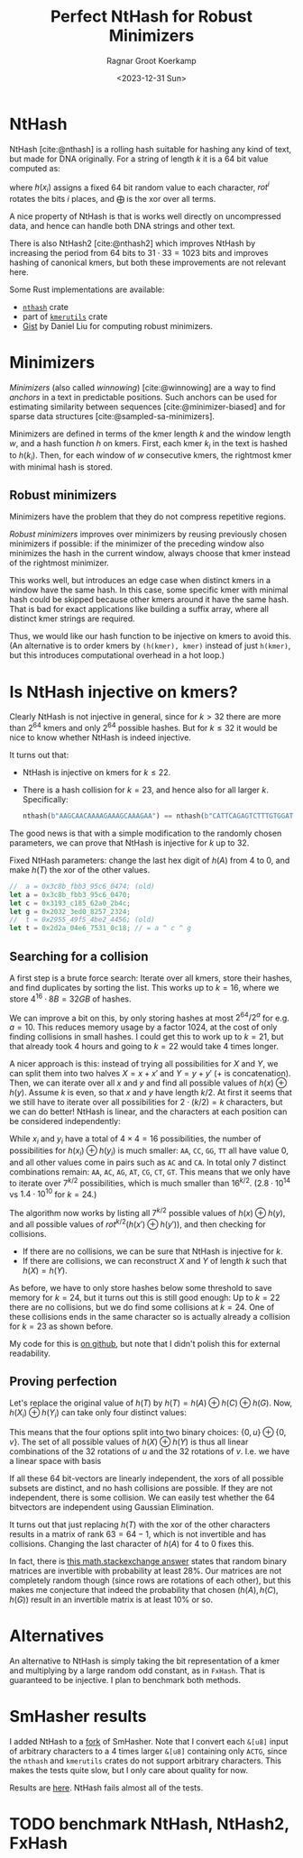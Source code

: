 #+title: Perfect NtHash for Robust Minimizers
#+HUGO_SECTION: posts
#+filetags: @results highlight nthash math
#+OPTIONS: ^:{}
#+hugo_front_matter_key_replace: author>authors
#+toc: headlines 3
#+date: <2023-12-31 Sun>
#+author: Ragnar Groot Koerkamp

* NtHash
NtHash [cite:@nthash] is a rolling hash suitable for hashing any kind of text, but made for DNA originally.
For a string of length $k$ it is a $64$ bit value computed as:
\begin{equation}
h(x) = \bigoplus_{i=0}^{k-1} rot^i(h(x_i))
\end{equation}
where $h(x_i)$ assigns a fixed $64$ bit random value to each character, $rot^i$ rotates
the bits $i$ places, and $\bigoplus$ is the xor over all terms.

A nice property of NtHash is that is works well directly on uncompressed data,
and hence can handle both DNA strings and other text.

There is also NtHash2 [cite:@nthash2] which improves NtHash by increasing the
period from $64$ bits to $31\cdot 33 = 1023$ bits and improves hashing of
canonical kmers, but both these improvements are not relevant here.

Some Rust implementations are available:
  - [[https://crates.io/crates/nthash][=nthash=]] crate
  - part of [[https://crates.io/crates/kmerutils][=kmerutils=]] crate
  - [[https://gist.github.com/Daniel-Liu-c0deb0t/7078ebca04569068f15507aa856be6e8][Gist]] by Daniel Liu for computing robust minimizers.

* Minimizers
/Minimizers/ (also called /winnowing/) [cite:@winnowing] are a way to find /anchors/ in a text in
predictable positions. Such anchors can be used for estimating similarity
between sequences [cite:@minimizer-biased] and for sparse data structures [cite:@sampled-sa-minimizers].

Minimizers are defined in terms of the kmer length $k$ and the window length
$w$, and a hash function $h$ on kmers.
First, each kmer $k_i$ in the text is hashed to $h(k_i)$.
Then, for each window of $w$ consecutive kmers, the rightmost kmer with minimal
hash is stored.

** Robust minimizers
Minimizers have the problem that they do not compress repetitive regions.

/Robust minimizers/ improves over minimizers by reusing previously chosen
minimizers if possible: if the minimizer of the preceding window also minimizes
the hash in the current window, always choose that kmer instead of the
rightmost minimizer.

This works well, but introduces an edge case when distinct
kmers in a window have the same hash. In this case, some specific kmer with
minimal hash could be skipped because other kmers around it have the same hash.
That is bad for exact applications like building a suffix array, where all
distinct kmer strings are required.

Thus, we would like our hash function to be injective on kmers to avoid this.
(An alternative is to order kmers by =(h(kmer), kmer)= instead of just
=h(kmer)=, but this introduces computational overhead in a hot loop.)

* Is NtHash injective on kmers?
Clearly NtHash is not injective in general, since for $k>32$ there are more than
$2^{64}$ kmers and only $2^{64}$ possible hashes. But for $k\leq 32$ it would be
nice to know whether NtHash is indeed injective.

It turns out that:
- NtHash is injective on kmers for $k\leq 22$.
- There is a hash collision for $k=23$, and hence also for all larger $k$.
  Specifically:
  #+begin_src rust
  nthash(b"AAGCAACAAAAGAAAGCAAAGAA") == nthash(b"CATTCAGAGTCTTTGTGGATTAC");
  #+end_src

The good news is that with a simple modification to the randomly chosen
parameters, we can prove that NtHash is injective for $k$ up to $32$.

#+caption: Fixed NtHash parameters: change the last hex digit of $h(A)$ from $4$ to $0$, and make $h(T)$ the xor of the other values.
#+begin_src rust
//  a = 0x3c8b_fbb3_95c6_0474; (old)
let a = 0x3c8b_fbb3_95c6_0470;
let c = 0x3193_c185_62a0_2b4c;
let g = 0x2032_3ed0_8257_2324;
//  t = 0x2955_49f5_4be2_4456; (old)
let t = 0x2d2a_04e6_7531_0c18; // = a ^ c ^ g
#+end_src

** Searching for a collision
A first step is a brute force search: Iterate over all kmers, store their
hashes, and find duplicates by sorting the list. This works up to
$k=16$, where we store $4^{16} \cdot 8B = 32GB$ of hashes.

We can improve a bit on this, by only storing hashes at most $2^{64} / 2^{a}$
for e.g. $a=10$. This reduces memory usage by a factor $1024$, at the cost of
only finding collisions in small hashes. I could get this to work up to $k=21$,
but that already took $4$ hours and going to $k=22$ would take $4$ times longer.

A nicer approach is this: instead of trying all possibilities for $X$ and
$Y$, we can split them into two halves $X = x + x'$ and
$Y = y + y'$ ($+$ is concatenation).
Then, we can iterate over all $x$ and $y$ and find all possible
values of $h(x) \oplus h(y)$.
Assume $k$ is even, so that $x$ and $y$ have length $k/2$.
At first it seems that we still have to iterate over all possibilities for
$2\cdot (k/2) = k$ characters, but we can do better!
NtHash is linear, and the characters at each position can be considered
independently:
\begin{align*}
h(x)\oplus h(y)
 &= \left(\bigoplus_{i=0}^{k/2-1} rot^i(h(x_i))\right) \oplus \left(\bigoplus_{i=0}^{k/2-1} rot^i(h(y_i))\right)\\
 &= \bigoplus_{i=0}^{k/2-1} rot^i\big(h(x_i) \oplus h(y_i)\big)
\end{align*}
While $x_i$ and $y_i$ have a total of $4\times 4 = 16$ possibilities, the number
of possibilities for $h(x_i) \oplus h(y_i)$ is much smaller: =AA=, =CC=, =GG=,
=TT= all have value $0$, and all other values come in pairs such as =AC= and =CA=.
In total only $7$ distinct combinations remain: =AA=, =AC=, =AG=, =AT=, =CG=, =CT=, =GT=.
This means that we only have to iterate over $7^{k/2}$ possibilities, which is
much smaller than $16^{k/2}$. ($2.8\cdot 10^{14}$ vs $1.4\cdot 10^{10}$ for $k=24$.)

The algorithm now works by listing all $7^{k/2}$ possible values of $h(x) \oplus
h(y)$, and all possible values of $rot^{k/2}(h(x') \oplus h(y'))$, and then
checking for collisions.
- If there are no collisions, we can be sure that NtHash is injective for $k$.
- If there are collisions, we can reconstruct $X$ and $Y$ of length $k$ such
  that $h(X) = h(Y)$.
As before, we have to only store hashes below some threshold to save memory for
$k=24$, but it turns out this is still good enough: Up to $k=22$ there are no
collisions, but we do find some collisions at $k=24$. One of these collisions
ends in the same character so is actually already a collision for $k=23$ as
shown before.

My code for this is [[https://github.com/RagnarGrootKoerkamp/longest-common-repeat/blob/master/nthash/src/main.rs][on github]], but note that I didn't polish this for external readability.

** Proving perfection
Let's replace the original value of $h(T)$ by $h(T) = h(A) \oplus h(C) \oplus h(G)$.
Now, $h(X_i) \oplus h(Y_i)$ can take only four distinct values:
\begin{align*}
h(A) \oplus h(A) = h(C) \oplus h(C) &= h(G) \oplus h(G) = h(T) \oplus h(T) = 0,\\
h(A) \oplus h(C) = h(G) \oplus h(T) &=:u,\\
h(A) \oplus h(G) = h(C) \oplus h(T) &=:v,\\
h(A) \oplus h(T) = h(C) \oplus h(G) &=u\oplus v.
\end{align*}
This means that the four options split into two binary choices: $\{0, u\} \oplus \{0, v\}$.
The set of all possible values of $h(X) \oplus h(Y)$ is thus all linear
combinations of the $32$ rotations of $u$ and the $32$ rotations of $v$. I.e. we
have a linear space with basis
\begin{align*}
B=\{rot^i(u) : 0\leq i < 32\} \cup \{rot^i(v) : 0\leq i < 32\}.
\end{align*}
If all these $64$ bit-vectors are linearly independent, the xors of all possible
subsets are distinct, and no hash collisions are possible. If they are not
independent, there is some collision.
We can easily test whether the $64$ bitvectors are independent using Gaussian
Elimination.

It turns out that just replacing $h(T)$ with the xor of the other characters
results in a matrix of rank $63=64-1$, which is not invertible and has collisions.
Changing the last character of $h(A)$ for $4$ to $0$ fixes this.

In fact, there is [[https://math.stackexchange.com/a/54248/91741][this math.stackexchange answer]] states that random
binary matrices are invertible with probability at least $28\%$. Our matrices
are not completely random though (since rows are rotations of each other), but
this makes me conjecture that indeed the probability that chosen $(h(A), h(C),
h(G))$ result in an invertible matrix is at least $10\%$ or so.

* Alternatives
An alternative to NtHash is simply taking the bit representation of a kmer and
multiplying by a large random odd constant, as in =FxHash=. That is guaranteed
to be injective. I plan to benchmark both methods.

* SmHasher results
I added NtHash to a [[https://github.com/RagnarGrootKoerkamp/smhasher/commits/nthash/][fork]] of SmHasher.
Note that I convert each =&[u8]= input of arbitrary characters to a 4 times
larger =&[u8]= containing only =ACTG=, since the =nthash= and
=kmerutils= crates do not support arbitrary characters. This makes the tests
quite slow, but I only care about quality for now.

Results are [[https://github.com/RagnarGrootKoerkamp/smhasher/blob/nthash/doc/nthash.txt][here]]. NtHash fails almost all of the tests.

* TODO benchmark NtHash, NtHash2, FxHash

#+print_bibliography:
